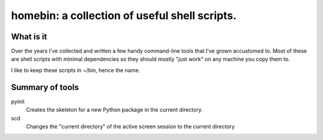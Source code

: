 ==============================================
homebin: a collection of useful shell scripts.
==============================================

What is it
==========

Over the years I've collected and written a few handy command-line tools that 
I've grown accustomed to. Most of these are shell scripts with minimal 
dependencies so they should mostly "just work" on any machine you copy them to.

I like to keep these scripts in \~/bin, hence the name.

Summary of tools
================
pyinit
    Creates the skeleton for a new Python package in the current 
    directory.
scd
    Changes the "current directory" of the active screen session to the 
    current directory
